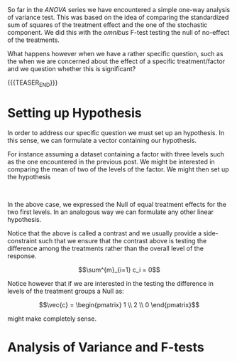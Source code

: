 #+BEGIN_COMMENT
.. title: Contrasts and Multiple Testing
.. slug: contrasts-and-multiple-testing
.. date: 2019-10-09 18:02:38 UTC+02:00
.. tags: ANOVA
.. category: 
.. link: 
.. description: 
.. type: text
.. status: 
.. has_math: yes
#+END_COMMENT

#+BEGIN_HTML
<br>
<br>
#+END_HTML

#+LATEX_HEADER: \usepackage{math}
#+LATEX_HEADER: \usepackage{asmath}

So far in the /ANOVA/ series we have encountered a simple one-way
analysis of variance test. This was based on the idea of comparing the
standardized sum of squares of the treatment effect and the one of the
stochastic component. We did this with the /omnibus/ F-test testing
the null of no-effect of the treatments.

What happens however when we have a rather specific question, such as
the when we are concerned about the effect of a specific
treatment/factor and we question whether this is significant?

{{{TEASER_END}}}

* Setting up Hypothesis

In order to address our specific question we must set up an
hypothesis. In this sense, we can formulate a vector containing our
hypothesis.

For instance assuming a dataset containing a factor with three levels
such as the one encountered in the previous post. We might be
interested in comparing the mean of two of the levels of the factor.
We might then set up the hypothesis

#+begin_comment
interesting. note from below that the & in align is not required to go
on the equal sign. any place will do. it simply guarantees consistency
among the lines no matter where it is written.
#+end_comment

#+BEGIN_src latex :results drawer :exports results
  \begin{align*}
    \vec{c} = \begin{pmatrix} 1 \\ -1 \\ 0\end{pmatrix} ; & \hspace{10mm} \vec{\alpha} = \begin{pmatrix} \alpha_1 \\ \alpha_2 \\ \alpha_3 \end{pmatrix} \\ 

    \\

    H_0: \vec{c}^\intercal * \vec{\alpha} &= 0  \\

    H_A: \vec{c}^\intercal * \vec{\alpha} &\neq 0 
  \end{align*}
#+END_src

#+RESULTS:
:RESULTS:
\begin{align*}
  \vec{c} = \begin{pmatrix} 1 \\ -1 \\ 0\end{pmatrix} ; & \hspace{10mm} \vec{\alpha} = \begin{pmatrix} \alpha_1 \\ \alpha_2 \\ \alpha_3 \end{pmatrix} \\ 

  \\

  H_0: \vec{c}^\intercal * \vec{\alpha} &= 0  \\

  H_A: \vec{c}^\intercal * \vec{\alpha} &\neq 0 
\end{align*}
:END:

#+BEGIN_HTML
<br>
#+END_HTML

In the above case, we expressed the Null of equal treatment effects
for the two first levels. In an analogous way we can formulate any
other linear hypothesis.

Notice that the above is called a contrast and we usually provide a
side-constraint such that we ensure that the contrast above is testing
the difference among the treatments rather than the overall level of
the response. 

$$\sum^{m}_{i=1} c_i = 0$$

Notice however that if we are interested in the testing the difference
in levels of the treatment groups a Null as:

$$\vec{c} = \begin{pmatrix} 1 \\ 2 \\ 0 \end{pmatrix}$$

might make completely sense.

* Analysis of Variance and F-tests

